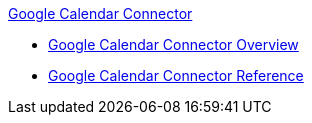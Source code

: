.xref:index.adoc[Google Calendar Connector]
* xref:index.adoc[Google Calendar Connector Overview]
* xref:google-calendar-connector-reference.adoc[Google Calendar Connector Reference]
